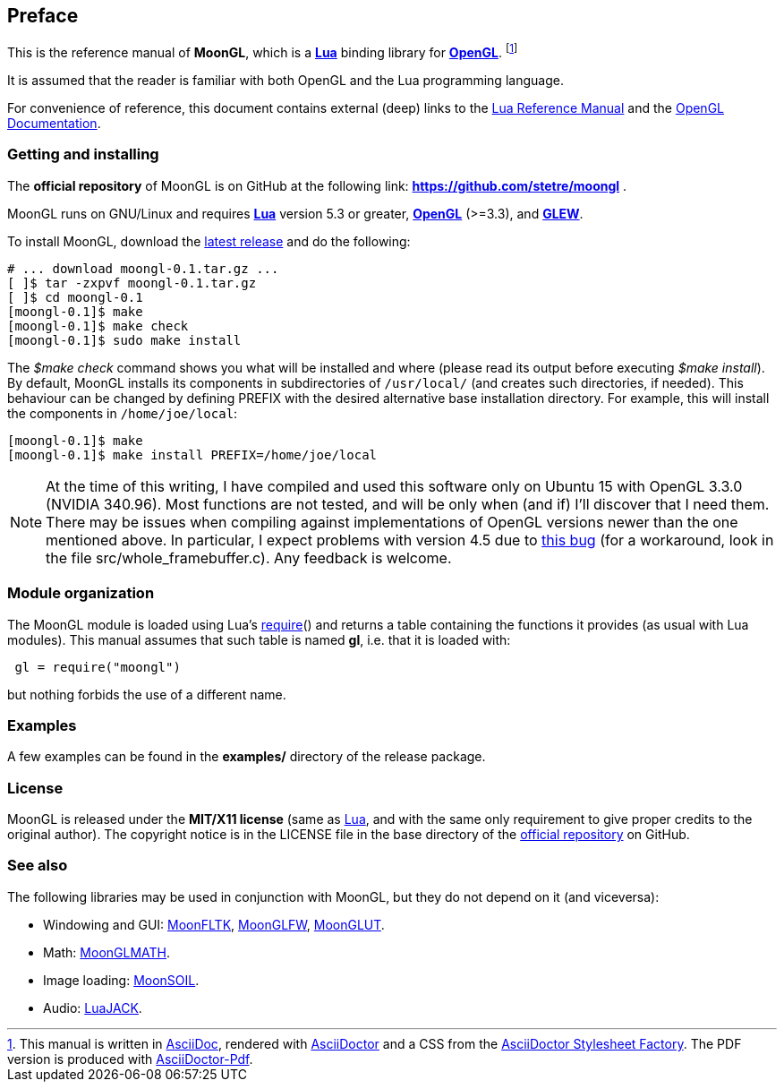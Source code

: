 
== Preface

This is the reference manual of *MoonGL*, which is a 
http://www.lua.org[*Lua*] binding library for 
https://www.opengl.org/[*OpenGL*].
footnote:[
This manual is written in
http://www.methods.co.nz/asciidoc/[AsciiDoc], rendered with
http://asciidoctor.org/[AsciiDoctor] and a CSS from the
https://github.com/asciidoctor/asciidoctor-stylesheet-factory[AsciiDoctor Stylesheet Factory].
The PDF version is produced with
https://github.com/asciidoctor/asciidoctor-pdf[AsciiDoctor-Pdf].]

It is assumed that the reader is familiar with both OpenGL and the Lua programming language.

For convenience of reference, this document contains external (deep) links to the 
http://www.lua.org/manual/5.3/manual.html[Lua Reference Manual] and the 
https://www.opengl.org/sdk/docs[OpenGL Documentation].

=== Getting and installing

The *official repository* of MoonGL is on GitHub at the following link:
*https://github.com/stetre/moongl* .

MoonGL runs on GNU/Linux and requires 
*http://www.lua.org[Lua]* version 5.3 or greater, 
*https://www.opengl.org/[OpenGL]* (>=3.3), and
*http://glew.sourceforge.net/[GLEW]*.

To install MoonGL, download the 
https://github.com/stetre/moongl/releases[latest release] and do the following:

[source,shell]
----
# ... download moongl-0.1.tar.gz ...
[ ]$ tar -zxpvf moongl-0.1.tar.gz
[ ]$ cd moongl-0.1
[moongl-0.1]$ make
[moongl-0.1]$ make check
[moongl-0.1]$ sudo make install
----

The _$make check_ command shows you what will be installed and where (please read
its output before executing _$make install_).
By default, MoonGL installs its components in subdirectories of `/usr/local/`
(and creates such directories, if needed).
This behaviour can be changed by defining PREFIX with the desired alternative 
base installation directory. For example, this will install the components
in `/home/joe/local`:

[source,shell]
----
[moongl-0.1]$ make
[moongl-0.1]$ make install PREFIX=/home/joe/local
----

NOTE: At the time of this writing, I have compiled and used this software only on Ubuntu 15
with OpenGL 3.3.0 (NVIDIA 340.96). Most functions are not tested, and will be only when
(and if) I'll discover that I need them. 
There may be issues when compiling against implementations of OpenGL versions newer than
the one mentioned above. In particular, I expect problems with version 4.5 due to 
https://www.khronos.org/bugzilla/show_bug.cgi?id=1394[this bug] (for a workaround,
look in the file src/whole_framebuffer.c). Any feedback is welcome.

=== Module organization

The MoonGL module is loaded using Lua's 
http://www.lua.org/manual/5.3/manual.html#pdf-require[require]() and
returns a table containing the functions it provides 
(as usual with Lua modules). This manual assumes that such
table is named *gl*, i.e. that it is loaded with:

[source,lua,indent=1]
----
gl = require("moongl")
----

but nothing forbids the use of a different name.

=== Examples

A few examples can be found in the *examples/* directory of the release package.

=== License

MoonGL is released under the *MIT/X11 license* (same as
http://www.lua.org/license.html[Lua], and with the same only requirement to give proper
credits to the original author). 
The copyright notice is in the LICENSE file in the base directory
of the https://github.com/stetre/moongl[official repository] on GitHub.

[[see-also]]
=== See also

The following libraries may be used in conjunction with MoonGL, but they do not
depend on it (and viceversa): 

* Windowing and GUI: 
https://github.com/stetre/moonfltk[MoonFLTK],
https://github.com/stetre/moonglfw[MoonGLFW],
https://github.com/stetre/moonglut[MoonGLUT].

* Math:
https://github.com/stetre/moonglmath[MoonGLMATH].

* Image loading:
https://github.com/stetre/moonsoil[MoonSOIL].

* Audio:
https://github.com/stetre/luajack[LuaJACK].


<<<
